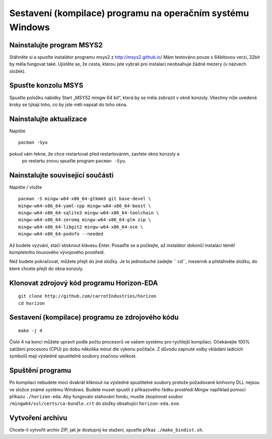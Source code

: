 Sestavení (kompilace) programu na operačním systému Windows
===========================================================
.. build-win32.rst

Nainstalujte program MSYS2
--------------------------

Stáhněte si a spusťte instalátor programu msys2 z http://msys2.github.io/ Mám
testováno pouze s 64bitovou verzí, 32bit by měla fungovat také. Ujistěte se, že cesta, kterou jste vybrali pro instalaci neobsahuje žádné mezery (v názvech složek).

Spusťte konzolu MSYS
--------------------

Spusťte položku nabídky Start „MSYS2 mingw 64 bit“, která by se měla zobrazit
v okně konzoly. Všechny níže uvedené kroky se týkají toho, co by jste měli napsat
do toho okna.

Nainstalujte aktualizace
------------------------

Napište

::

   pacman -Syu

pokud vám řekne, že chce restartovat před restartováním, zavřete okno konzoly a
 po restartu znovu spusťte program ``pacman -Syu``.

Nainstalujte související součásti
---------------------------------

Napište / vložte

::

   pacman -S mingw-w64-x86_64-gtkmm3 git base-devel \
   mingw-w64-x86_64-yaml-cpp mingw-w64-x86_64-boost \
   mingw-w64-x86_64-sqlite3 mingw-w64-x86_64-toolchain \
   mingw-w64-x86_64-zeromq mingw-w64-x86_64-glm zip \
   mingw-w64-x86_64-libgit2 mingw-w64-x86_64-oce \
   mingw-w64-x86_64-podofo --needed

Až budete vyzváni, stačí stisknout klávesu Enter. Posaďte se a počkejte, až instalátor dokončí
instalaci téměř kompletního linuxového vývojového prostředí.

Než budete pokračovat, můžete přejít do jiné složky. Je to jednoduché
zadejte `` cd``, mezerník a přetáhněte složku, do které chcete přejít
do okna konzoly.

Klonovat zdrojový kód programu Horizon-EDA
------------------------------------------

::

   git clone http://github.com/carrotIndustries/horizon
   cd horizon

Sestavení (kompilace) programu ze zdrojového kódu
-------------------------------------------------

::

   make -j 4

Číslo 4 na konci můžete upravit podle počtu procesorů ve vašem systému pro rychlejší kompilaci. Očekávejte 100% zatížení procesoru (CPU) po dobu několika minut dle výkonu počítače. Z důvodu zapnuté volby vkládání ladících symbolů mají výsledné spustitelné soubory značnou velikost.

Spuštění programu
-----------------

Po kompilaci nebudete moci dvakrát kliknout na výsledné spustitelné soubory protože požadované knihovny DLL nejsou ve složce známé systému Windows. Budete muset spustit z příkazového řádku prostředí Mingw například pomocí příkazu ``./horizon-eda``. 
Aby fungovalo stahování fondu, musíte zkopírovat soubor ``/mingw64/ssl/certs/ca-bundle.crt`` do složky obsahující ``horizon-eda.exe``.

Vytvoření archivu
-----------------

Chcete-li vytvořit archiv ZIP, jak je dostupný ke stažení, spusťte příkaz 
``./make_bindist.sh``.

















